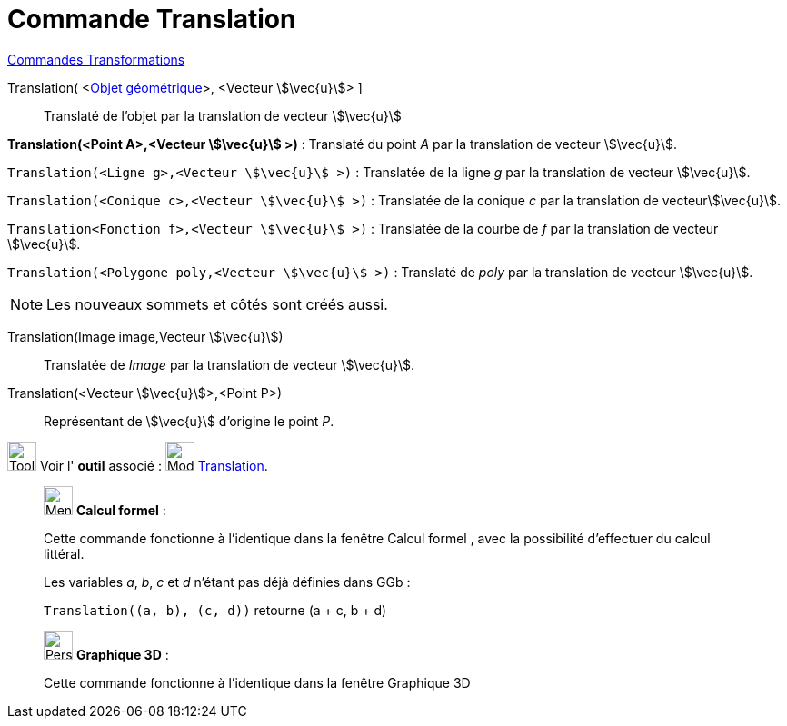 = Commande Translation
:page-en: commands/Translate
ifdef::env-github[:imagesdir: /fr/modules/ROOT/assets/images]

xref:commands/Commandes_Transformations.adoc[Commandes Transformations]


Translation( <xref:/Objets_géométriques.adoc[Objet géométrique]>, <Vecteur stem:[\vec{u}]> ]::
  Translaté de l'objet par la translation de vecteur stem:[\vec{u}]

====
*Translation(<Point A>,<Vecteur stem:[\vec{u}] >)* : Translaté du point _A_ par la translation de vecteur stem:[\vec{u}].

`Translation(<Ligne g>,<Vecteur stem:[\vec{u}] >)` : Translatée de la ligne _g_ par la translation de vecteur
stem:[\vec{u}].

`Translation(<Conique c>,<Vecteur stem:[\vec{u}] >)` : Translatée de la conique _c_ par la translation de
vecteurstem:[\vec{u}].

`Translation<Fonction f>,<Vecteur stem:[\vec{u}] >)` : Translatée de la courbe de _f_ par la translation de vecteur
stem:[\vec{u}].

`Translation(<Polygone poly,<Vecteur stem:[\vec{u}] >)` : Translaté de _poly_ par la translation de vecteur
stem:[\vec{u}].
====

[NOTE]
====

Les nouveaux sommets et côtés sont créés aussi.

====

Translation(Image image,Vecteur stem:[\vec{u}])::
  Translatée de _Image_ par la translation de vecteur stem:[\vec{u}].

Translation(<Vecteur stem:[\vec{u}]>,<Point P>)::
  Représentant de stem:[\vec{u}] d'origine le point _P_.

image:Tool_tool.png[Tool tool.png,width=32,height=32] Voir l' *outil* associé :
image:32px-Mode_translatebyvector.svg.png[Mode translatebyvector.svg,width=32,height=32]
xref:/tools/Translation.adoc[Translation].

_____________________________________________________________


image:32px-Menu_view_cas.svg.png[Menu view cas.svg,width=32,height=32] *Calcul formel* :

Cette commande fonctionne à l'identique dans la fenêtre Calcul formel , avec la possibilité d'effectuer du calcul
littéral.

[EXAMPLE]
====
Les variables _a_, _b_, _c_ et _d_ n'étant pas déjà définies dans GGb :

`++Translation((a, b), (c, d))++` retourne  (a + c, b + d)
====
_____________________________________________________________


_____________________________________________________________


image:32px-Perspectives_algebra_3Dgraphics.svg.png[Perspectives algebra 3Dgraphics.svg,width=32,height=32] *Graphique
3D* :

Cette commande fonctionne à l'identique dans la fenêtre Graphique 3D



